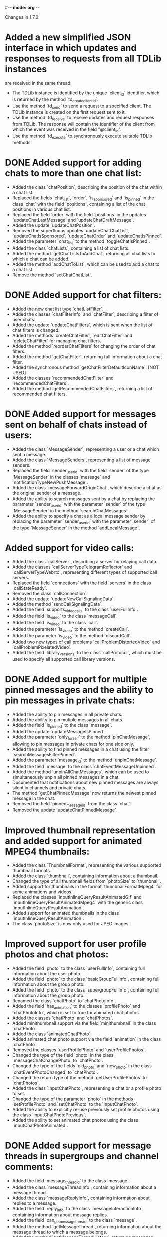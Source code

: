 #-*- mode: org -*-
#+TODO: TODO WIP DONE
#+STARTUP: showall

Changes in 1.7.0:

* Added a new simplified JSON interface in which updates and responses to requests from all TDLib instances
  are received in the same thread:
  - The TDLib instance is identified by the unique `client_id` identifier, which is returned by the method
    `td_create_client_id`.
  - Use the method `td_send` to send a request to a specified client. The TDLib instance is created on the first
    request sent to it.
  - Use the method `td_receive` to receive updates and request responses from TDLib. The response will contain
    the identifier of the client from which the event was received in the field "@client_id".
  - Use the method `td_execute` to synchronously execute suitable TDLib methods.
* DONE Added support for adding chats to more than one chat list:
  CLOSED: [2020-11-26 Чт 17:39]
  - Added the class `chatPosition`, describing the position of the chat within a chat list.
  - Replaced the fields `chat_list`, `order`, `is_sponsored` and `is_pinned` in the class `chat` with
    the field `positions`, containing a list of the chat positions in various chat list.
  - Replaced the field `order` with the field `positions` in the updates `updateChatLastMessage` and
    `updateChatDraftMessage`.
  - Added the update `updateChatPosition`.
  - Removed the superfluous updates `updateChatChatList`, `updateChatIsSponsored`, `updateChatOrder` and
    `updateChatIsPinned`.
  - Added the parameter `chat_list` to the method `toggleChatIsPinned`.
  - Added the class `chatLists`, containing a list of chat lists.
  - Added the method `getChatListsToAddChat`, returning all chat lists to which a chat can be added.
  - Added the method `addChatToList`, which can be used to add a chat to a chat list.
  - Remove the method `setChatChatList`.
* DONE Added support for chat filters:
  CLOSED: [2020-11-26 Чт 17:43]
  - Added the new chat list type `chatListFilter`.
  - Added the classes `chatFilterInfo` and `chatFilter`, describing a filter of user chats.
  - Added the update `updateChatFilters`, which is sent when the list of chat filters is changed.
  - Added the methods `createChatFilter`, `editChatFilter` and `deleteChatFilter` for managing chat filters.
  - Added the method `reorderChatFilters` for changing the order of chat filters.
  - Added the method `getChatFilter`, returning full information about a chat filter.
  - Added the synchronous method `getChatFilterDefaultIconName`.
    [NOT USED]
  - Added the classes `recommendedChatFilter` and `recommendedChatFilters`.
  - Added the method `getRecommendedChatFilters`, returning a list of recommended chat filters.
* DONE Added support for messages sent on behalf of chats instead of users:
  CLOSED: [2020-11-26 Чт 17:45]
  - Added the class `MessageSender`, representing a user or a chat which sent a message.
  - Added the class `MessageSenders`, representing a list of message senders.
  - Replaced the field `sender_user_id` with the field `sender` of the type `MessageSender` in the classes `message`
    and `notificationTypeNewPushMessage`.
  - Added the class `messageForwardOriginChat`, which describe a chat as the original sender of a message.
  - Added the ability to search messages sent by a chat by replacing the parameter `sender_user_id` with
    the parameter `sender` of the type `MessageSender` in the method `searchChatMessages`.
  - Added the ability to specify a chat as a local message sender by replacing the parameter `sender_user_id` with
    the parameter `sender` of the type `MessageSender` in the method `addLocalMessage`.
* Added support for video calls:
  - Added the class `callServer`, describing a server for relaying call data.
  - Added the classes `callServerTypeTelegramReflector` and `callServerTypeWebrtc`, representing different types of
    supported call servers.
  - Replaced the field `connections` with the field `servers` in the class `callStateReady`.
  - Removed the class `callConnection`.
  - Added the update `updateNewCallSignalingData`.
  - Added the method `sendCallSignalingData`.
  - Added the field `supports_video_calls` to the class `userFullInfo`.
  - Added the field `is_video` to the class `messageCall`.
  - Added the field `is_video` to the class `call`.
  - Added the parameter `is_video` to the method `createCall`.
  - Added the parameter `is_video` to the method `discardCall`.
  - Added two new types of call problems `callProblemDistortedVideo` and `callProblemPixelatedVideo`.
  - Added the field `library_versions` to the class `callProtocol`, which must be used to specify all supported
    call library versions.
* DONE Added support for multiple pinned messages and the ability to pin messages in private chats:
  CLOSED: [2020-11-26 Чт 18:00]
  - Added the ability to pin messages in all private chats.
  - Added the ability to pin mutiple messages in all chats.
  - Added the field `is_pinned` to the class `message`.
  - Added the update `updateMessageIsPinned`.
  - Added the parameter `only_for_self` to the method `pinChatMessage`, allowing to pin messages in private chats for
    one side only.
  - Added the ability to find pinned messages in a chat using the filter `searchMessagesFilterPinned`.
  - Added the parameter `message_id` to the method `unpinChatMessage`.
  - Added the field `message` to the class `chatEventMessageUnpinned`.
  - Added the method `unpinAllChatMessages`, which can be used to simultaneously unpin all pinned messages in a chat.
  - Documented that notifications about new pinned messages are always silent in channels and private chats.
  - The method `getChatPinnedMessage` now returns the newest pinned message in the chat.
  - Removed the field `pinned_message_id` from the class `chat`.
  - Removed the update `updateChatPinnedMessage`.
* Improved thumbnail representation and added support for animated MPEG4 thumbnails:
  - Added the class `ThumbnailFormat`, representing the various supported thumbnail formats.
  - Added the class `thumbnail`, containing information about a thumbnail.
  - Changed the type of all thumbnail fields from `photoSize` to `thumbnail`.
  - Added support for thumbnails in the format `thumbnailFormatMpeg4` for some animations and videos.
  - Replaced the classes `inputInlineQueryResultAnimatedGif` and `inputInlineQueryResultAnimatedMpeg4` with
    the generic class `inputInlineQueryResultAnimation`.
  - Added support for animated thumbnails in the class `inputInlineQueryResultAnimation`.
  - The class `photoSize` is now only used for JPEG images.
* Improved support for user profile photos and chat photos:
  - Added the field `photo` to the class `userFullInfo`, containing full information about the user photo.
  - Added the field `photo` to the class `basicGroupFullInfo`, containing full information about the group photo.
  - Added the field `photo` to the class `supergroupFullInfo`, containing full information about the group photo.
  - Renamed the class `chatPhoto` to `chatPhotoInfo`.
  - Added the field `has_animation` to the classes `profilePhoto` and `chatPhotoInfo`, which is set to true for
    animated chat photos.
  - Added the classes `chatPhoto` and `chatPhotos`.
  - Added minithumbnail support via the field `minithumbnail` in the class `chatPhoto`.
  - Added the class `animatedChatPhoto`.
  - Added animated chat photo support via the field `animation` in the class `chatPhoto`.
  - Removed the classes `userProfilePhoto` and `userProfilePhotos`.
  - Changed the type of the field `photo` in the class `messageChatChangePhoto` to `chatPhoto`.
  - Changed the type of the fields `old_photo` and `new_photo` in the class `chatEventPhotoChanged` to `chatPhoto`.
  - Changed the return type of the method `getUserProfilePhotos` to `chatPhotos`.
  - Added the class `InputChatPhoto`, representing a chat or a profile photo to set.
  - Changed the type of the parameter `photo` in the methods `setProfilePhoto` and `setChatPhoto` to
    the `InputChatPhoto`.
  - Added the ability to explicitly re-use previously set profile photos using the class `inputChatPhotoPrevious`.
  - Added the ability to set animated chat photos using the class `inputChatPhotoAnimated`.
* DONE Added support for message threads in supergroups and channel comments:
  CLOSED: [2020-11-26 Чт 18:01]
  - Added the field `message_thread_id` to the class `message`.
  - Added the class `messageThreadInfo`, containing information about a message thread.
  - Added the class `messageReplyInfo`, containing information about replies to a message.
  - Added the field `reply_info` to the class `messageInteractionInfo`, containing information about message replies.
  - Added the field `can_get_message_thread` to the class `message`.
  - Added the method `getMessageThread`, returning information about the message thread to which a message belongs.
  - Added the method `getMessageThreadHistory`, returning messages belonging to a message thread.
  - Added the parameter `message_thread_id` to the methods `sendMessage`, `sendMessageAlbum` and
    `sendInlineQueryResultMessage` for sending messages within a thread.
  - Added the parameter `message_thread_id` to the method `searchChatMessages` to search messages within a thread.
  - Added the parameter `message_thread_id` to the method `viewMessages`.
  - Added the parameter `message_thread_id` to the method `setChatDraftMessage`.
  - Added the parameter `message_thread_id` to the method `sendChatAction` to send chat actions to a thread.
  - Added the field `message_thread_id` to the update `updateUserChatAction`.
* DONE Improved support for message albums:
  CLOSED: [2020-11-26 Чт 18:01]
  - Added support for sending and receiving messages of the types `messageAudio` and `messageDocument` as albums.
  - Added automatic grouping into audio or document albums in the method `forwardMessages` if all forwarded or
    copied messages are of the same type.
  - Removed the parameter `as_album` from the method `forwardMessages`. Forwarded message albums are now determined
    automatically.
* DONE Simplified usage of methods generating an HTTP link to a message:
  CLOSED: [2020-11-26 Чт 18:03]
  - Added the class `messageLink`, representing an HTTP link to a message.
  - Combined the methods `getPublicMessageLink` and `getMessageLink` into the method `getMessageLink`, which
    now returns a public link to the message if possible and a private link otherwise. The combined method is
    an offline method now.
  - Added the parameter `for_comment` to the method `getMessageLink`, which allows to get a message link to the message
    that opens it in a thread.
  - Removed the class `publicMessageLink`.
  - Added the field `for_comment` to the class `messageLinkInfo`.
  - Added the separate method `getMessageEmbeddingCode`, returning an HTML code for embedding a message.
* DONE Added the ability to block private messages sent via the @replies bot from chats:
  CLOSED: [2020-11-26 Чт 23:02]
  - Added the field `is_blocked` to the class `chat`.
  - Added the update `updateChatIsBlocked`.
  - Added the method `blockMessageSenderFromReplies`.
    [NOT YET DONE]
  - Replaced the methods `blockUser` and `unblockUser` with the method `toggleMessageSenderIsBlocked`.
  - Replaced the method `getBlockedUsers` with the method `getBlockedMessageSenders`.
* DONE Added support for incoming messages which are replies to messages in different chats:
  CLOSED: [2020-11-26 Чт 23:03]
  - Added the field `reply_in_chat_id` to the class `message`.
  - The method `getRepliedMessage` can now return the replied message in a different chat.
    [NOT YET DONE]
* DONE Renamed the class `sendMessageOptions` to `messageSendOptions`.
  CLOSED: [2020-11-26 Чт 23:03]
* Added the new `tdapi` static library, which needs to be additionally linked in when static linking is used.
* DONE Changed the type of the field `value` in the class `optionValueInteger` from `int32` to `int64`.
  CLOSED: [2020-11-26 Чт 23:03]
* DONE Changed the type of the field `description` in the class `webPage` from `string` to `formattedText`.
  CLOSED: [2020-11-26 Чт 23:03]
* Improved Instant View support:
  - Added the field `view_count` to the class `webPageInstantView`.
  - Added the class `richTextAnchorLink`, containing a link to an anchor on the same page.
  - Added the class `richTextReference`, containing a reference to a text on the same page.
  - Removed the field `text` from the class `richTextAnchor`.
  - Removed the field `url` which is no longer needed from the class `webPageInstantView`.
* Allowed the update `updateServiceNotification` to be sent before authorization is completed.
* DONE Disallowed to pass messages in non-strictly increasing order to the method `forwardMessages`.
  CLOSED: [2020-11-23 Пн 20:41]
* DONE Improved sending copies of messages:
  CLOSED: [2020-11-23 Пн 20:41]
  - Added the class `messageCopyOptions` and the field `copy_options` to the class `inputMessageForwarded`.
  - Removed the fields `send_copy` and `remove_caption` from the class `inputMessageForwarded`.
  - Allowed to replace captions in copied messages using the fields `replace_caption` and `new_caption` in
    the class `messageCopyOptions`.
  - Allowed to specify `reply_to_message_id` when sending a copy of a message.
  - Allowed to specify `reply_markup` when sending a copy of a message.
* DONE Allowed passing multiple input language codes to `searchEmojis` by replacing the parameter `input_language_code` with
  CLOSED: [2020-11-26 Чт 23:09]
  the parameter `input_language_codes`.
* Added support for public service announcements:
  - Added the class `ChatSource` and the field `source` to the class `chatPosition`.
  - Added the new type of chat source `chatSourcePublicServiceAnnouncement`.
  - Added the field `public_service_announcement_type` to the class `messageForwardInfo`.
* Added support for previewing of private supergroups and channels by their invite link.
  - The field `chat_id` in the class `chatInviteLinkInfo` is now non-zero for private supergroups and channels to which
    the temporary read access is granted.
  - Added the field `accessible_for` to the class `chatInviteLinkInfo`, containing the amount of time for which
    read access to the chat will remain available.
* Improved methods for message search:
  - Replaced the field `next_from_search_id` with a string field `next_offset` in the class `foundMessages`.
  - Added the field `total_count` to the class `foundMessages`; can be -1 if the total count of matching messages is
    unknown.
  - Replaced the parameter `from_search_id` with the parameter `offset` in the method `searchSecretMessages`.
  - Added the parameter `filter` to the method `searchMessages`.
  - Added the parameters `min_date` and `max_date` to the method `searchMessages` to search messages sent only within
    a particular timeframe.
    [NOT DONE]
* Added pkg-config file generation for all installed libraries.
* Added automatic operating system version detection. Use an empty field `system_version` in
  the class `tdlibParameters` for the automatic detection.
* Increased maximum file size from 1500 MB to 2000 MB.
* DONE Added support for human-friendly Markdown formatting:
  CLOSED: [2020-11-26 Чт 23:11]
  - Added the synchronous method `parseMarkdown` for human-friendly parsing of text entities.
  - Added the synchronous method `getMarkdownText` for replacing text entities with a human-friendly
    Markdown formatting.
  - Added the writable option "always_parse_markdown" which enables automatic parsing of text entities in
    all `inputMessageText` objects.
* DONE Added support for dice with random values in messages:
  CLOSED: [2020-11-26 Чт 23:11]
  - Added the class `messageDice` to the types of message content; contains a dice.
  - Added the class `DiceStickers`, containing animated stickers needed to show the dice.
  - Added the class `inputMessageDice` to the types of new input message content; can be used to send a dice.
  - Added the update `updateDiceEmojis`, containing information about supported dice emojis.
* Added support for chat statistics in channels and supergroups:
  - Added the field `can_get_statistics` to the class `supergroupFullInfo`.
  - Added the class `ChatStatistics`, which represents a supergroup or a channel statistics.
  - Added the method `getChatStatistics` returning detailed statistics about a chat.
  - Added the classes `chatStatisticsMessageInteractionInfo`, `chatStatisticsAdministratorActionsInfo`,
    `chatStatisticsMessageSenderInfo` and `chatStatisticsInviterInfo` representing various parts of chat statistics.
  - Added the class `statisticalValue` describing recent changes of a statistical value.
  - Added the class `StatisticalGraph` describing a statistical graph.
  - Added the method `getStatisticalGraph`, which can be used for loading asynchronous or zoomed in statistical graphs.
  - Added the class `dateRange` representing a date range for which statistics are available.
  - Removed the field `can_view_statistics` from the class `supergroupFullInfo` and marked
    the method `getChatStatisticsUrl` as disabled and not working.
* Added support for detailed statistics about interactions with messages:
  - Added the class `messageInteractionInfo`, containing information about message views, forwards and replies.
  - Added the field `interaction_info` to the class `message`.
  - Added the update `updateMessageInteractionInfo`.
  - Added the field `can_get_statistics` to the class `message`.
  - Added the class `messageStatistics`.
  - Added the method `getMessageStatistics`.
  - Added the method `getMessagePublicForwards`, returning all forwards of a message to public channels.
  - Removed the now superfluous field `views` from the class `message`.
  - Removed the now superfluous update `updateMessageViews`.
* DONE Improved support for native polls:
  CLOSED: [2020-12-02 Ср 22:38]
  - Added the field `explanation` to the class `pollTypeQuiz`.
  - Added the fields `close_date` and `open_period` to the class `poll`.
    [NOT DONE]
  - Added the fields `close_date` and `open_period` to the class `inputMessagePoll`; for bots only.
    [NOT DONE]
  - Increased maximum poll question length to 300 characters for bots.
* DONE Added support for anonymous administrators in supergroups:
  CLOSED: [2020-11-23 Пн 20:51]
  - Added the field `is_anonymous` to the classes `chatMemberStatusCreator` and `chatMemberStatusAdministrator`.
  - The field `author_signature` in the class `message` can now contain a custom title of the anonymous administrator
    that sent the message.
* Added support for a new type of inline keyboard buttons, requiring user password entry:
  - Added the class `inlineKeyboardButtonTypeCallbackWithPassword`, representing a button requiring password entry from
    a user.
  - Added the class `callbackQueryPayloadDataWithPassword`, representing new type of callback button payload,
    which must be used for the buttons of the type `inlineKeyboardButtonTypeCallbackWithPassword`.
* DONE Added support for making the location of the user public:
  CLOSED: [2020-11-26 Чт 23:14]
  - Added the writable option "is_location_visible" to allow other users see location of the current user.
  - Added the method `setLocation`, which should be called if `getOption("is_location_visible")` is true and location
    changes by more than 1 kilometer.
* Improved Notification API:
  - Added the field `sender_name` to the class `notificationTypeNewPushMessage`.
  - Added the writable option "disable_sent_scheduled_message_notifications" for disabling notifications about
    outgoing scheduled messages that were sent.
  - Added the field `is_outgoing` to the class `notificationTypeNewPushMessage` for recognizing
    outgoing scheduled messages that were sent.
  - Added the fields `has_audios` and `has_documents` to the class `pushMessageContentMediaAlbum`.
* Added the field `date` to the class `draftMessage`.
* DONE Added the update `updateStickerSet`, which is sent after a sticker set is changed.
  CLOSED: [2020-11-26 Чт 23:15]
* Added support for pagination in trending sticker sets:
  - Added the parameters `offset` and `limit` to the method `getTrendingStickerSets`.
  - Changed the field `sticker_sets` in the update `updateTrendingStickerSets` to contain only the prefix of
    trending sticker sets.
* DONE Messages that failed to send can now be found using the filter `searchMessagesFilterFailedToSend`.
  CLOSED: [2020-11-26 Чт 23:15]
* Added the ability to disable automatic server-side file type detection using the new field
  `disable_content_type_detection` of the class `inputMessageDocument`.
* Improved chat action bar:
  - Added the field `can_unarchive` to the classes `chatActionBarReportSpam` and `chatActionBarReportAddBlock`,
    which is true whenever the chat was automatically archived.
  - Added the field `distance` to the class `chatActionBarReportAddBlock`,
    which denotes the distance between the users.
* Added support for actions suggested to the user by the server:
  - Added the class `SuggestedAction`, representing possible actions suggested by the server.
  - Added the update `updateSuggestedActions`.
  - Added the method `hideSuggestedAction`, which can be used to dismiss a suggested action.
* Supported attaching stickers to animations:
  - Added the field `has_stickers` to the class `animation`.
  - Added the field `added_sticker_file_ids` to the class `inputMessageAnimation`.
* Added methods for phone number formatting:
  - Added the class `countryInfo`, describing a country.
  - Added the class `countries`, containing a list of countries.
  - Added the method `getCountries`, returning a list of all existing countries.
  - Added the class `phonenumberinfo` and the method `getPhoneNumberInfo`, which can be used to format a phone number
    according to local rules.
* DONE Improved location support:
  CLOSED: [2020-11-26 Чт 23:19]
  - Added the field `horizontal_accuracy` to the class `location`.
    [NOT DONE]
  - Added the field `heading` to the classes `messageLocation` and `inputMessageLocation` for live locations.
  - Added the parameter `heading` to the methods `editMessageLiveLocation` and `editInlineMessageLiveLocation`.
* Added support for proximity alerts in live locations:
  - Added the field `proximity_alert_radius` to the classes `messageLocation` and `inputMessageLocation`.
  - Added the parameter `proximity_alert_radius` to the methods `editMessageLiveLocation` and
    `editInlineMessageLiveLocation`.
  - Added the new message content `messageProximityAlertTriggered`, received whenever a proximity alert is triggered.
* Added `CentOS 7` and `CentOS 8` operating systems to the
  [TDLib build instructions generator](https://tdlib.github.io/td/build.html).
* Added the CMake configuration option TD_ENABLE_MULTI_PROCESSOR_COMPILATION, which can be used to enable parallel
  build with MSVC.
* Added support for sending and receiving messages in secret chats with silent notifications.
* Added the field `progressive_sizes` to the class `photo` to allow partial progressive JPEG photo download.
* DONE Added the field `redirect_stderr` to the class `logStreamFile` to allow explicit control over stderr redirection to
  CLOSED: [2020-11-26 Чт 23:20]
  the log file.
* Added the writable option "archive_and_mute_new_chats_from_unknown_users", which can be used to automatically archive
  and mute new chats from non-contacts. The option can be set only if the change was suggested by the server.
* Added the writable option "message_unload_delay", which can be used to change the minimum delay before messages are
  unloaded from the memory.
* Added the writable option "disable_persistent_network_statistics", which can be used to disable persistent
  network usage statistics, significantly reducing disk usage.
* Added the writable option "disable_time_adjustment_protection", which can be used to disable protection from
  external time adjustment, significantly reducing disk usage.
* Added the writable option "ignore_default_disable_notification" to allow the application to manually specify the
  `disable_notification` option each time when sending messages instead of following the default per-chat settings.
* Added the read-only option "telegram_service_notifications_chat_id", containing the identifier of
  the Telegram service notifications chat.
* Added the read-only option "replies_bot_chat_id", containing the identifier of the @replies bot.
* Added the read-only option "group_anonymous_bot_user_id", containing the identifier of the bot which is shown as
  the sender of anonymous group messages when viewed from an outdated client.
* Added the new venue provider value "gplaces" for Google Places.
* Added the parameter `return_deleted_file_statistics` to the method `optimizeStorage` to return information about
  the files that were deleted instead of the ones that were not.
* Added the ability to search for supergroup members to mention by their name and username:
  - Added the new filter `supergroupMembersFilterMention` for the method `getSupergroupMembers`.
  - Added the new filter `chatMembersFilterMention` for the method `searchChatMembers`.
* Added support for highlighting bank card numbers:
  - Added the new text entity `textEntityTypeBankCardNumber`.
  - Added the classes `bankCardInfo` and `bankCardActionOpenUrl`, containing information about a bank card.
  - Added the method `getBankCardInfo`, returning information about a bank card.
* Improved methods for managing sticker sets by bots:
  - Added the method `setStickerSetThumbnail`.
  - Added the ability to create new animated sticker sets and add new stickers to them by adding
    the class `inputStickerAnimated`.
  - Renamed the class `inputSticker` to `inputStickerStatic`.
  - Renamed the field `png_sticker` to `sticker` in the class `inputStickerStatic`.
* Added the method `setCommands` for bots.
* Added the method `getCallbackQueryMessage` for bots.
* Added support for starting bots in private chats through `sendBotStartMessage`.
* Added the field `total_count` to the class `chats`. The field should have a precise value for the responses of
  the methods `getChats`, `searchChats` and `getGroupsInCommon`.
* Added the update `updateAnimationSearchParameters`, containing information about animation search parameters.
* Documented that `getRepliedMessage` can be used to get a pinned message, a game message, or an invoice message for
  messages of the types `messagePinMessage`, `messageGameScore`, and `messagePaymentSuccessful` respectively.
* Added guarantees that the field `member_count` in the class `supergroup` is known if the supergroup was received from
  the methods `searchChatsNearby`, `getInactiveSupergroupChats`, `getSuitableDiscussionChats`, `getGroupsInCommon`, or
  `getUserPrivacySettingRules`.
* Updated SQLCipher to 4.4.0.
* Updated dependencies in the prebuilt TDLib for Android:
  - Updated SDK to SDK 30.
  - Updated NDK to r21d, which dropped support for 32-bit ARM devices without Neon support.
* Updated recommended `emsdk` version for `tdweb` building to the 2.0.6.
* Removed the ability to change the update handler after client creation in native .NET binding, Java example and
  prebuilt library for Android.
* Removed the ability to change the default exception handler after client creation in Java example and
  prebuilt library for Android.
* Removed the ability to close Client using close() method in Java example and prebuilt library for Android.
  Use the method TdApi.close() instead.
* Changed license of source code in prebuilt library for Android to Boost Software License, Version 1.0.

